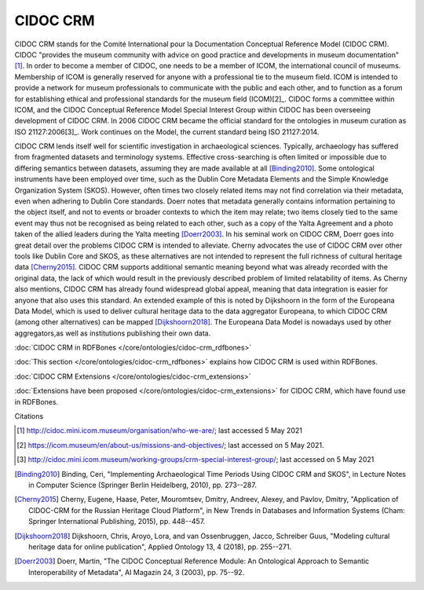 CIDOC CRM
~~~~~~~~~

CIDOC CRM stands for the Comité International pour la Documentation Conceptual Reference Model (CIDOC CRM). CIDOC "provides the museum community with advice on good practice and developments in museum documentation"[1]_. In order to become a member of CIDOC, one needs to be a member of ICOM, the international council of museums. Membership of ICOM is generally reserved for anyone with a professional tie to the museum field. ICOM is intended to provide a network for museum professionals to communicate with the public and each other, and to function as a forum for establishing ethical and professional standards for the museum field (ICOM)[2]_. CIDOC forms a committee within ICOM, and the CIDOC Conceptual Reference Model Special Interest Group within CIDOC has been overseeing development of CIDOC CRM. In 2006 CIDOC CRM became the official standard for the ontologies in museum curation as ISO 21127:2006[3]_. Work continues on the Model, the current standard being ISO 21127:2014.

CIDOC CRM lends itself well for scientific investigation in archaeological sciences. Typically, archaeology has suffered from fragmented datasets and terminology systems. Effective cross-searching is often limited or impossible due to differing semantics between datasets, assuming they are made available at all [Binding2010]_. Some ontological instruments have been employed over time, such as the Dublin Core Metadata Elements and the Simple Knowledge Organization System (SKOS). However, often times two closely related items may not find correlation via their metadata, even when adhering to Dublin Core standards. Doerr notes that metadata generally contains information pertaining to the object itself, and not to events or broader contexts to which the item may relate; two items closely tied to the same event may thus not be recognised as being related to each other, such as a copy of the Yalta Agreement and a photo taken of the allied leaders during the Yalta meeting [Doerr2003]_. In his seminal work on CIDOC CRM, Doerr goes into great detail over the problems CIDOC CRM is intended to alleviate. Cherny advocates the use of CIDOC CRM over other tools like Dublin Core and SKOS, as these alternatives are not intended to represent the full richness of cultural heritage data [Cherny2015]_. CIDOC CRM supports additional semantic meaning beyond what was already recorded with the original data, the lack of which would result in the previously described problem of limited relatability of items. As Cherny also mentions, CIDOC CRM has already found widespread global appeal, meaning that data integration is easier for anyone that also uses this standard. An extended example of this is noted by Dijkshoorn in the form of the Europeana Data Model, which is used to deliver cultural heritage data to the data aggregator Europeana, to which CIDOC CRM (among other alternatives) can be mapped [Dijkshoorn2018]_. The Europeana Data Model is nowadays used by other aggregators,as well as institutions publishing their own data.

:doc:`CIDOC CRM in RDFBones </core/ontologies/cidoc-crm_rdfbones>`

:doc:`This section </core/ontologies/cidoc-crm_rdfbones>` explains how CIDOC CRM is used within RDFBones.

:doc:`CIDOC CRM Extensions </core/ontologies/cidoc-crm_extensions>`

:doc:`Extensions have been proposed </core/ontologies/cidoc-crm_extensions>` for CIDOC CRM, which have found use in RDFBones.

Citations

.. [1] http://cidoc.mini.icom.museum/organisation/who-we-are/; last accessed 5 May 2021

.. [2] https://icom.museum/en/about-us/missions-and-objectives/; last accessed on 5 May 2021.

.. [3] http://cidoc.mini.icom.museum/working-groups/crm-special-interest-group/; last accessed on 5 May 2021

.. [Binding2010] Binding, Ceri, "Implementing Archaeological Time Periods Using CIDOC CRM and SKOS", in Lecture Notes in Computer Science (Springer Berlin Heidelberg, 2010), pp. 273--287.

.. [Cherny2015] Cherny, Eugene, Haase, Peter, Mouromtsev, Dmitry, Andreev, Alexey, and Pavlov, Dmitry, "Application of CIDOC-CRM for the Russian Heritage Cloud Platform", in New Trends in Databases and Information Systems (Cham: Springer International Publishing, 2015), pp. 448--457.

.. [Dijkshoorn2018] Dijkshoorn, Chris, Aroyo, Lora, and van Ossenbruggen, Jacco, Schreiber Guus, "Modeling cultural heritage data for online publication", Applied Ontology 13, 4 (2018), pp. 255--271.

.. [Doerr2003] Doerr, Martin, "The CIDOC Conceptual Reference Module: An Ontological Approach to Semantic Interoperability of Metadata", AI Magazin 24, 3 (2003), pp. 75--92.
